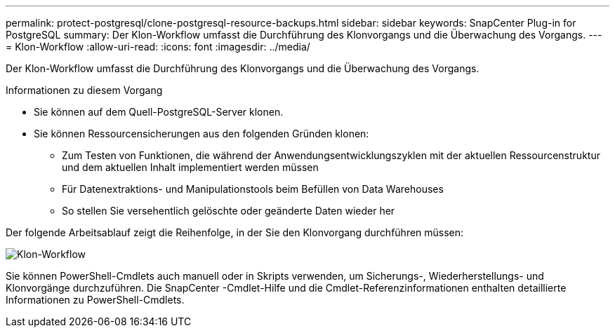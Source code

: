 ---
permalink: protect-postgresql/clone-postgresql-resource-backups.html 
sidebar: sidebar 
keywords: SnapCenter Plug-in for PostgreSQL 
summary: Der Klon-Workflow umfasst die Durchführung des Klonvorgangs und die Überwachung des Vorgangs. 
---
= Klon-Workflow
:allow-uri-read: 
:icons: font
:imagesdir: ../media/


[role="lead"]
Der Klon-Workflow umfasst die Durchführung des Klonvorgangs und die Überwachung des Vorgangs.

.Informationen zu diesem Vorgang
* Sie können auf dem Quell-PostgreSQL-Server klonen.
* Sie können Ressourcensicherungen aus den folgenden Gründen klonen:
+
** Zum Testen von Funktionen, die während der Anwendungsentwicklungszyklen mit der aktuellen Ressourcenstruktur und dem aktuellen Inhalt implementiert werden müssen
** Für Datenextraktions- und Manipulationstools beim Befüllen von Data Warehouses
** So stellen Sie versehentlich gelöschte oder geänderte Daten wieder her




Der folgende Arbeitsablauf zeigt die Reihenfolge, in der Sie den Klonvorgang durchführen müssen:

image::../media/sco_scc_wfs_clone_workflow.gif[Klon-Workflow]

Sie können PowerShell-Cmdlets auch manuell oder in Skripts verwenden, um Sicherungs-, Wiederherstellungs- und Klonvorgänge durchzuführen.  Die SnapCenter -Cmdlet-Hilfe und die Cmdlet-Referenzinformationen enthalten detaillierte Informationen zu PowerShell-Cmdlets.
